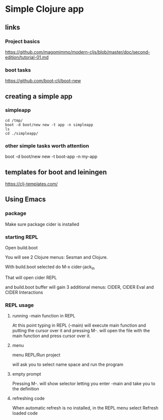 * Simple Clojure app

** links

*** Project basics

https://github.com/magomimmo/modern-cljs/blob/master/doc/second-edition/tutorial-01.md

*** boot tasks

https://github.com/boot-clj/boot-new

** creating a simple app

*** simpleapp

#+begin_example
cd /tmp/
boot -d boot/new new -t app -n simpleapp
ls
cd ./simpleapp/
#+end_example

*** other simple tasks worth attention

boot -d boot/new new -t boot-app -n my-app


** templates for boot and leiningen

https://clj-templates.com/


** Using Emacs

*** package
Make sure package cider is installed

*** starting REPL
Open build.boot

You will see 2 Clojure menus:
Sesman and Clojure.

With build.boot selected do
M-x cider-jack_in

That will open cider REPL

and build.boot buffer will gain 3 additional menus:
CIDER, CIDER Eval and CIDER Interactions

*** REPL usage

**** running -main function in REPL

At this point typing in REPL (-main) will execute main function
and putting the cursor over it and pressing M-.
will open the file with the main function and press cursor over it.

**** menu

menu REPL/Run project

will ask you to select name space and run the program

**** empty prompt

Pressing M-. will show selector letting you enter -main
and take you to the definition

**** refreshing code

When automatic refresh is no installed,
in the REPL menu select
Refresh loaded code
